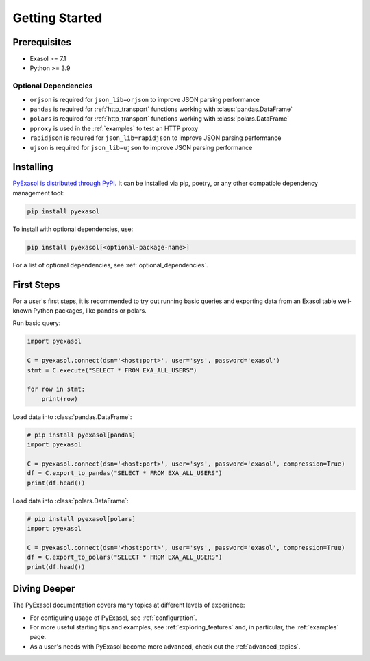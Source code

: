 Getting Started
===============



Prerequisites
-------------

- Exasol >= 7.1
- Python >= 3.9

.. _optional_dependencies:

Optional Dependencies
^^^^^^^^^^^^^^^^^^^^^

- ``orjson`` is required for ``json_lib=orjson`` to improve JSON parsing performance
- ``pandas`` is required for :ref:`http_transport` functions working with :class:`pandas.DataFrame`
- ``polars`` is required for :ref:`http_transport` functions working with :class:`polars.DataFrame`
- ``pproxy`` is used in the :ref:`examples` to test an HTTP proxy
- ``rapidjson`` is required for ``json_lib=rapidjson`` to improve JSON parsing performance
- ``ujson`` is required for ``json_lib=ujson`` to improve JSON parsing performance


Installing
----------

`PyExasol is distributed through PyPI <https://pypi.org/project/pyexasol/>`__. It can be installed via pip, poetry, or any other compatible dependency management tool:

.. code-block:: bash

   pip install pyexasol

To install with optional dependencies, use:

.. code-block:: bash

   pip install pyexasol[<optional-package-name>]

For a list of optional dependencies, see :ref:`optional_dependencies`.

First Steps
-----------

For a user's first steps, it is recommended to try out running basic queries and exporting data from an Exasol table well-known Python packages, like pandas or polars.

Run basic query:

.. code-block:: python

    import pyexasol

    C = pyexasol.connect(dsn='<host:port>', user='sys', password='exasol')
    stmt = C.execute("SELECT * FROM EXA_ALL_USERS")

    for row in stmt:
        print(row)

Load data into :class:`pandas.DataFrame`:

.. code-block:: python

    # pip install pyexasol[pandas]
    import pyexasol

    C = pyexasol.connect(dsn='<host:port>', user='sys', password='exasol', compression=True)
    df = C.export_to_pandas("SELECT * FROM EXA_ALL_USERS")
    print(df.head())

Load data into :class:`polars.DataFrame`:

.. code-block:: python

    # pip install pyexasol[polars]
    import pyexasol

    C = pyexasol.connect(dsn='<host:port>', user='sys', password='exasol', compression=True)
    df = C.export_to_polars("SELECT * FROM EXA_ALL_USERS")
    print(df.head())

Diving Deeper
-------------

The PyExasol documentation covers many topics at different levels of experience:

* For configuring usage of PyExasol, see :ref:`configuration`.
* For more useful starting tips and examples, see :ref:`exploring_features` and, in particular, the :ref:`examples` page.
* As a user's needs with PyExasol become more advanced, check out the :ref:`advanced_topics`.
